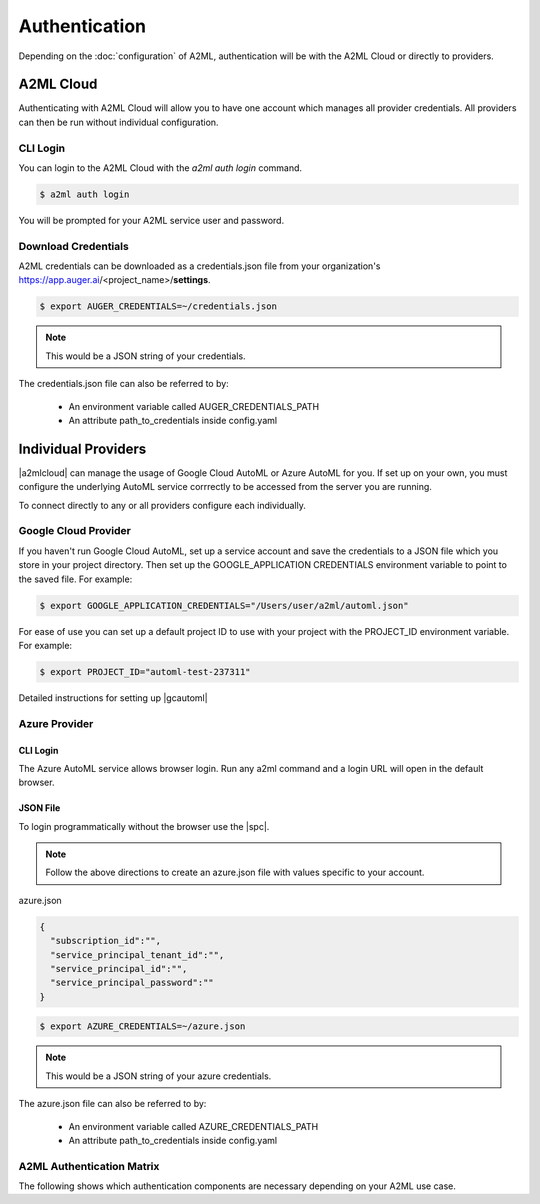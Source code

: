 **************
Authentication
**************

Depending on the :doc:`configuration` of A2ML, authentication will be with the A2ML Cloud or directly to providers.

A2ML Cloud
==========

Authenticating with A2ML Cloud will allow you to have one account which manages all provider credentials. All providers can then be run without individual configuration.

CLI Login
---------

You can login to the A2ML Cloud with the `a2ml auth login` command.

.. code-block:: bash

  $ a2ml auth login

You will be prompted for your A2ML service user and password. 

Download Credentials
--------------------

A2ML credentials can be downloaded as a credentials.json file from your organization's https://app.auger.ai/<project_name>/**settings**.

.. code-block:: bash

  $ export AUGER_CREDENTIALS=~/credentials.json

.. note::

  This would be a JSON string of your credentials.

The credentials.json file can also be referred to by:

  - An environment variable called AUGER_CREDENTIALS_PATH
  - An attribute path_to_credentials inside config.yaml


Individual Providers
====================

.. |a2mlcloud| raw:: html

   <a href="https://app.auger/signup" target="_blank">A2ML Cloud</a>


|a2mlcloud| can manage the usage of Google Cloud AutoML or Azure AutoML for you. If set up on your own, you must configure the underlying AutoML service corrrectly to be accessed from the server you are running.


To connect directly to any or all providers configure each individually.

Google Cloud Provider
---------------------
If you haven't run Google Cloud AutoML, set up a service account and save the credentials to a JSON file which you store in your project directory.  Then set up the GOOGLE_APPLICATION CREDENTIALS environment variable to point to the saved file.  For example:

.. code-block:: bash

  $ export GOOGLE_APPLICATION_CREDENTIALS="/Users/user/a2ml/automl.json"


For ease of use you can set up a default project ID to use with your project with the PROJECT_ID environment variable. For example:  

.. code-block:: bash

  $ export PROJECT_ID="automl-test-237311"


Detailed instructions for setting up |gcautoml|

.. |gcautoml| raw:: html

   <a href="https://cloud.google.com/vision/automl/docs/before-you-begin" target="_blank">Google Cloud AutoML</a>

Azure Provider
--------------

CLI Login
^^^^^^^^^
The Azure AutoML service allows browser login. Run any a2ml command and a login URL will open in the default browser.


JSON File
^^^^^^^^^
.. |spc| raw:: html

  <a href="https://docs.microsoft.com/en-us/azure/active-directory/develop/howto-create-service-principal-portal" target="_blank">service principal credentials</a>

To login programmatically without the browser use the |spc|.

.. note::

  Follow the above directions to create an azure.json file with values specific to your account.

azure.json

.. code-block:: JSON

  {
    "subscription_id":"",
    "service_principal_tenant_id":"",
    "service_principal_id":"",
    "service_principal_password":""
  }


.. code-block:: bash

  $ export AZURE_CREDENTIALS=~/azure.json

.. note::

  This would be a JSON string of your azure credentials.

The azure.json file can also be referred to by:

  - An environment variable called AZURE_CREDENTIALS_PATH
  - An attribute path_to_credentials inside config.yaml

.. _Auth_Matrix:

A2ML Authentication Matrix
-------------------------------
The following shows which authentication components are necessary depending on your A2ML use case.

.. csv-table:: Authentication Matrix
   :file: authentication_matrix.csv